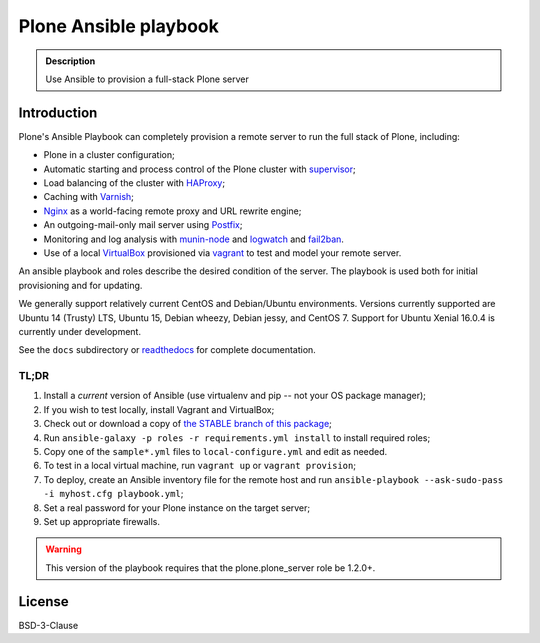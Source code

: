 ======================
Plone Ansible playbook
======================

.. admonition:: Description

    Use Ansible to provision a full-stack Plone server


Introduction
------------

Plone's Ansible Playbook can completely provision a remote server to run the full stack of Plone, including:

* Plone in a cluster configuration;

* Automatic starting and process control of the Plone cluster with `supervisor <http://supervisord.org>`_;

* Load balancing of the cluster with `HAProxy <http://www.haproxy.org/>`_;

* Caching with `Varnish <https://www.varnish-cache.org/>`_;

* `Nginx <http://wiki.nginx.org/Main>`_ as a world-facing remote proxy and URL rewrite engine;

* An outgoing-mail-only mail server using `Postfix <http://www.postfix.org/>`_;

* Monitoring and log analysis with `munin-node <http://munin-monitoring.org/>`_ and `logwatch <http://linuxcommand.org/man_pages/logwatch8.html>`_ and `fail2ban <http://www.fail2ban.org/wiki/index.php/Main_Page>`_.

* Use of a local `VirtualBox <https://www.virtualbox.org/>`_ provisioned via `vagrant <https://www.vagrantup.com/>`_ to test and model your remote server.

An ansible playbook and roles describe the desired condition of the server. The playbook is used both for initial provisioning and for updating.

We generally support relatively current CentOS and Debian/Ubuntu environments. Versions currently supported are Ubuntu 14 (Trusty) LTS, Ubuntu 15, Debian wheezy, Debian jessy, and CentOS 7. Support for Ubuntu Xenial 16.0.4 is currently under development.

See the ``docs`` subdirectory or `readthedocs <http://plone-ansible-playbook.readthedocs.org/en/latest/>`_ for complete documentation.

TL;DR
^^^^^

1. Install a *current* version of Ansible (use virtualenv and pip -- not your OS package manager);

2. If you wish to test locally, install Vagrant and VirtualBox;

3. Check out or download a copy of `the STABLE branch of this package <https://github.com/plone/ansible-playbook>`_;

4. Run ``ansible-galaxy -p roles -r requirements.yml install`` to install required roles;

5. Copy one of the ``sample*.yml`` files to ``local-configure.yml`` and edit as needed.

6. To test in a local virtual machine, run ``vagrant up`` or ``vagrant provision``;

7. To deploy, create an Ansible inventory file for the remote host and run ``ansible-playbook --ask-sudo-pass -i myhost.cfg playbook.yml``;

8. Set a real password for your Plone instance on the target server;

9. Set up appropriate firewalls.

.. warning::

    This version of the playbook requires that the plone.plone_server role be 1.2.0+.

License
-------

BSD-3-Clause
